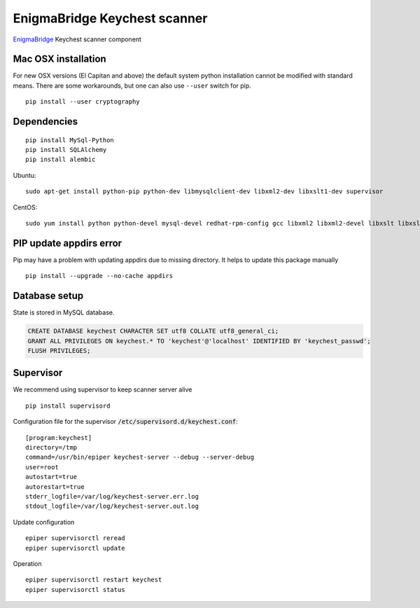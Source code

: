 EnigmaBridge Keychest scanner
=============================

`EnigmaBridge <https://enigmabridge.com>`__ Keychest scanner component


Mac OSX installation
--------------------

For new OSX versions (El Capitan and above) the default system python
installation cannot be modified with standard means. There are some
workarounds, but one can also use ``--user`` switch for pip.

::

    pip install --user cryptography


Dependencies
------------

::

    pip install MySql-Python
    pip install SQLAlchemy
    pip install alembic


Ubuntu:

::

    sudo apt-get install python-pip python-dev libmysqlclient-dev libxml2-dev libxslt1-dev supervisor


CentOS:

::

    sudo yum install python python-devel mysql-devel redhat-rpm-config gcc libxml2 libxml2-devel libxslt libxslt-devel


PIP update appdirs error
------------------------

Pip may have a problem with updating appdirs due to missing directory. It helps to update this package manually

::

    pip install --upgrade --no-cache appdirs


Database setup
--------------

State is stored in MySQL database.


.. code:: sql

    CREATE DATABASE keychest CHARACTER SET utf8 COLLATE utf8_general_ci;
    GRANT ALL PRIVILEGES ON keychest.* TO 'keychest'@'localhost' IDENTIFIED BY 'keychest_passwd';
    FLUSH PRIVILEGES;


Supervisor
----------

We recommend using supervisor to keep scanner server alive

::

    pip install supervisord

Configuration file for the supervisor :code:`/etc/supervisord.d/keychest.conf`:

::

    [program:keychest]
    directory=/tmp
    command=/usr/bin/epiper keychest-server --debug --server-debug
    user=root
    autostart=true
    autorestart=true
    stderr_logfile=/var/log/keychest-server.err.log
    stdout_logfile=/var/log/keychest-server.out.log


Update configuration

::

    epiper supervisorctl reread
    epiper supervisorctl update


Operation

::

    epiper supervisorctl restart keychest
    epiper supervisorctl status

